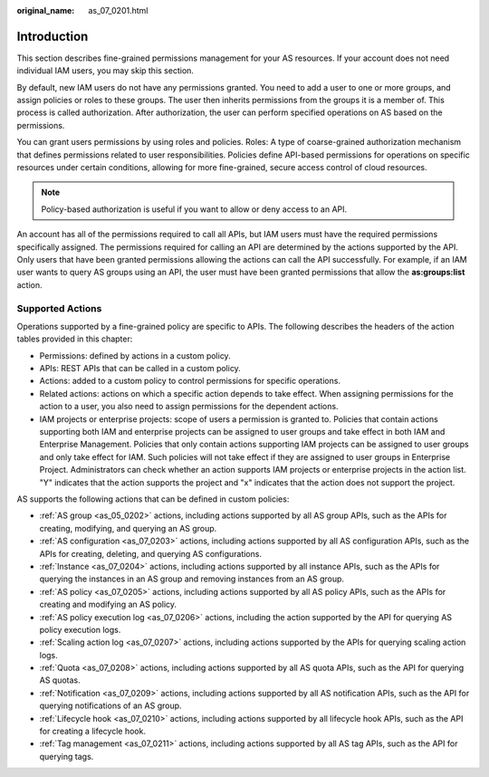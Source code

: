 :original_name: as_07_0201.html

.. _as_07_0201:

Introduction
============

This section describes fine-grained permissions management for your AS resources. If your account does not need individual IAM users, you may skip this section.

By default, new IAM users do not have any permissions granted. You need to add a user to one or more groups, and assign policies or roles to these groups. The user then inherits permissions from the groups it is a member of. This process is called authorization. After authorization, the user can perform specified operations on AS based on the permissions.

You can grant users permissions by using roles and policies. Roles: A type of coarse-grained authorization mechanism that defines permissions related to user responsibilities. Policies define API-based permissions for operations on specific resources under certain conditions, allowing for more fine-grained, secure access control of cloud resources.

.. note::

   Policy-based authorization is useful if you want to allow or deny access to an API.

An account has all of the permissions required to call all APIs, but IAM users must have the required permissions specifically assigned. The permissions required for calling an API are determined by the actions supported by the API. Only users that have been granted permissions allowing the actions can call the API successfully. For example, if an IAM user wants to query AS groups using an API, the user must have been granted permissions that allow the **as:groups:list** action.

Supported Actions
-----------------

Operations supported by a fine-grained policy are specific to APIs. The following describes the headers of the action tables provided in this chapter:

-  Permissions: defined by actions in a custom policy.
-  APIs: REST APIs that can be called in a custom policy.
-  Actions: added to a custom policy to control permissions for specific operations.
-  Related actions: actions on which a specific action depends to take effect. When assigning permissions for the action to a user, you also need to assign permissions for the dependent actions.
-  IAM projects or enterprise projects: scope of users a permission is granted to. Policies that contain actions supporting both IAM and enterprise projects can be assigned to user groups and take effect in both IAM and Enterprise Management. Policies that only contain actions supporting IAM projects can be assigned to user groups and only take effect for IAM. Such policies will not take effect if they are assigned to user groups in Enterprise Project. Administrators can check whether an action supports IAM projects or enterprise projects in the action list. "Y" indicates that the action supports the project and "x" indicates that the action does not support the project.

AS supports the following actions that can be defined in custom policies:

-  :ref:`AS group <as_05_0202>` actions, including actions supported by all AS group APIs, such as the APIs for creating, modifying, and querying an AS group.
-  :ref:`AS configuration <as_07_0203>` actions, including actions supported by all AS configuration APIs, such as the APIs for creating, deleting, and querying AS configurations.
-  :ref:`Instance <as_07_0204>` actions, including actions supported by all instance APIs, such as the APIs for querying the instances in an AS group and removing instances from an AS group.
-  :ref:`AS policy <as_07_0205>` actions, including actions supported by all AS policy APIs, such as the APIs for creating and modifying an AS policy.
-  :ref:`AS policy execution log <as_07_0206>` actions, including the action supported by the API for querying AS policy execution logs.
-  :ref:`Scaling action log <as_07_0207>` actions, including actions supported by the APIs for querying scaling action logs.
-  :ref:`Quota <as_07_0208>` actions, including actions supported by all AS quota APIs, such as the API for querying AS quotas.
-  :ref:`Notification <as_07_0209>` actions, including actions supported by all AS notification APIs, such as the API for querying notifications of an AS group.
-  :ref:`Lifecycle hook <as_07_0210>` actions, including actions supported by all lifecycle hook APIs, such as the API for creating a lifecycle hook.
-  :ref:`Tag management <as_07_0211>` actions, including actions supported by all AS tag APIs, such as the API for querying tags.
